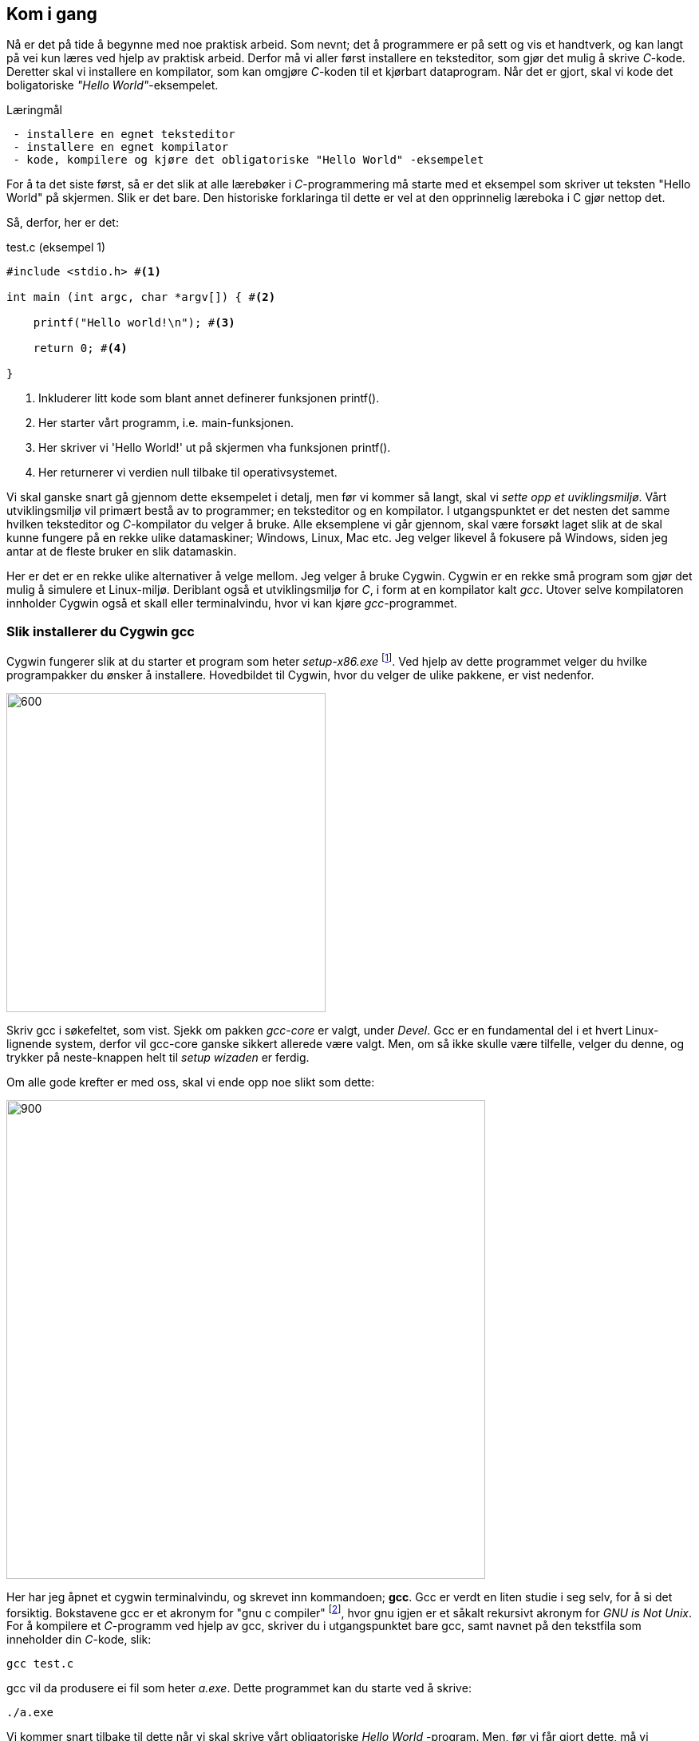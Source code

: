 == Kom i gang

Nå er det på tide å begynne med noe praktisk arbeid. Som nevnt; det å 
programmere er på sett og vis et handtverk, og kan langt på vei kun læres ved 
hjelp av praktisk arbeid. Derfor må vi aller først installere en teksteditor, som 
gjør det mulig å skrive _C_-kode. Deretter skal vi installere en kompilator, som 
kan omgjøre _C_-koden til et kjørbart dataprogram. Når det er gjort, skal vi 
kode det boligatoriske _"Hello World"_-eksempelet.


.Læringmål
----
 - installere en egnet teksteditor
 - installere en egnet kompilator
 - kode, kompilere og kjøre det obligatoriske "Hello World" -eksempelet
----


For å ta det siste først, så er det slik at alle lærebøker i _C_-programmering må 
starte med et eksempel som skriver ut teksten "Hello World" på skjermen. Slik er 
det bare. Den historiske forklaringa til dette er vel at den opprinnelig 
læreboka i C gjør nettop det.

Så, derfor, her er det:

[source,c]  
.test.c (eksempel 1)
---- 
#include <stdio.h> #<1>

int main (int argc, char *argv[]) { #<2>

    printf("Hello world!\n"); #<3>
    
    return 0; #<4>
    
}
----
<1> Inkluderer litt kode som blant annet definerer funksjonen printf().
<2> Her starter vårt programm, i.e. main-funksjonen.
<3> Her skriver vi 'Hello World!' ut på skjermen vha funksjonen printf().
<4> Her returnerer vi verdien null tilbake til operativsystemet.

Vi skal ganske snart gå gjennom dette eksempelet i detalj, men før vi kommer så 
langt, skal vi _sette opp et uviklingsmiljø_. Vårt utviklingsmiljø vil primært 
bestå av to programmer; en teksteditor og en kompilator. I utgangspunktet 
er det nesten det samme hvilken teksteditor og _C_-kompilator du velger 
å bruke. Alle eksemplene vi går gjennom, skal være forsøkt  
laget slik at de skal kunne fungere på en rekke ulike datamaskiner; Windows, 
Linux, Mac etc. Jeg velger likevel å fokusere på Windows, siden jeg antar at de 
fleste bruker en slik datamaskin. 

Her er det er en rekke ulike alternativer å velge mellom. Jeg velger å bruke Cygwin. 
Cygwin er en rekke små program som gjør det mulig å simulere et Linux-miljø. 
Deriblant også et utviklingsmiljø for _C_, i form at en 
kompilator kalt _gcc_. Utover selve kompilatoren innholder Cygwin også et 
skall eller terminalvindu, hvor vi kan kjøre _gcc_-programmet.


=== Slik installerer du Cygwin gcc

Cygwin fungerer slik at du starter et program som heter _setup-x86.exe_ 
footnote:[Du kan velge mellom 32 eller 64 bit's installasjon. Jeg velger 32 :-) ]. 
Ved hjelp av dette programmet velger du hvilke programpakker du ønsker å 
installere. Hovedbildet til Cygwin, hvor du velger de ulike pakkene, er vist nedenfor.

image::bilder/cygwin.png[600, 400]

Skriv gcc i søkefeltet, som vist. Sjekk om pakken _gcc-core_ er valgt, under _Devel_.
Gcc er en fundamental del i et hvert Linux-lignende system, derfor vil  
gcc-core ganske sikkert allerede være valgt. Men, om så ikke skulle være tilfelle, velger 
du denne, og trykker på neste-knappen helt til _setup wizaden_ er ferdig.

Om alle gode krefter er med oss, skal vi ende opp noe slikt som dette:

image::bilder/cygwin2.png[900, 600]

Her har jeg åpnet et cygwin terminalvindu, og skrevet inn kommandoen; *gcc*.
Gcc er verdt en liten studie i seg selv, for å si det forsiktig. Bokstavene gcc  
er et akronym for "gnu c compiler" footnote:[ The abbreviation GCC
has multiple meanings in common use.  The current official meaning is “GNU Compiler Collection”, which refers generically to the complete suite of tools.
The name historically stood for “GNU C Compiler”, and this usage is still common when
the emphasis is on compiling C programs.  Finally,  the name is also used when speaking
of the
language-independent
component of GCC: code shared among the compilers for all
supported languages.], hvor gnu igjen er et såkalt rekursivt akronym for _GNU is Not Unix_.
For å kompilere et _C_-programm ved hjelp av gcc, skriver du i utgangspunktet bare gcc, 
samt navnet på den tekstfila som inneholder din _C_-kode, slik:
 
  gcc test.c
  
gcc vil da produsere ei fil som heter _a.exe_. 
Dette programmet kan du starte ved å skrive:

 ./a.exe

Vi kommer snart tilbake til dette når vi skal skrive vårt obligatoriske _Hello World_ -program. 
Men, før vi får gjort dette, må vi installere en god teksteditor. Vi kunne brukt Windows Notepad, 
men går heller for en editor som heter _Notepad++_. 
 
=== Slik installerer du Notepad++

 
 